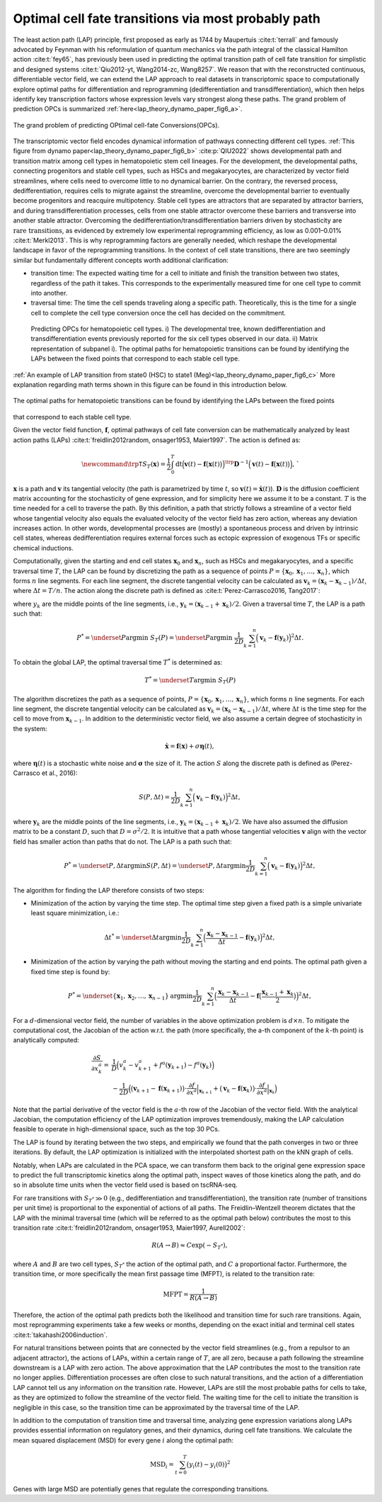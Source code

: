 .. _lap_theory_tutorial:

Optimal cell fate transitions via most probably path
====================================================


The least action path (LAP) principle, first proposed as early as 1744
by Maupertuis :cite:t:`terrall` and famously advocated by Feynman with
his reformulation of quantum mechanics via the path integral of the
classical Hamilton action :cite:t:`fey65`, has previously been used
in predicting the optimal transition path of cell fate transition for
simplistic and designed systems
:cite:t:`Qiu2012-yt, Wang2014-zc, Wang8257`. We reason that with the
reconstructed continuous, differentiable vector field, we can extend the
LAP approach to real datasets in transcriptomic space to computationally
explore optimal paths for differentiation and reprogramming
(dedifferentiation and transdifferentiation), which then helps identify
key transcription factors whose expression levels vary strongest along
these paths. The grand problem of prediction OPCs is summarized :ref:`here<lap_theory_dynamo_paper_fig6_a>`. 

.. _lap_theory_dynamo_paper_fig6_a:
.. figure:: dynamo_paper_figures/fig6_a.png
   :align: center
   :width: 400

   The grand problem of predicting OPtimal cell-fate Conversions(OPCs).


The transcriptomic vector field encodes dynamical information of
pathways connecting different cell types. :ref:`This figure from dynamo paper<lap_theory_dynamo_paper_fig6_b>` :cite:p:`QIU2022` shows developmental path and transition matrix among cell types in hematopoietic stem cell lineages. For the development, the
developmental paths, connecting progenitors and stable cell types, such
as HSCs and megakaryocytes, are
characterized by vector field streamlines, where cells need to overcome
little to no dynamical barrier. On the contrary, the reversed process,
dedifferentiation, requires cells to migrate against the streamline,
overcome the developmental barrier to eventually become progenitors and
reacquire multipotency. Stable cell types are attractors that are
separated by attractor barriers, and during transdifferentiation
processes, cells from one stable attractor overcome these barriers and
transverse into another stable attractor. Overcoming the
dedifferentiation/transdifferentiation barriers driven by stochasticity
are :math:`\textit{rare transitions}`, as evidenced by extremely
low experimental reprogramming efficiency, as low as 0.001–0.01%
:cite:t:`Merkl2013`. This is why reprogramming factors are
generally needed, which reshape the developmental landscape in favor of
the reprogramming transitions. In the context of cell state transitions,
there are two seemingly similar but fundamentally different concepts
worth additional clarification:

-  transition time: The expected waiting time for a cell to initiate and
   finish the transition between two states, regardless of the path it
   takes. This corresponds to the experimentally measured time for one
   cell type to commit into another.

-  traversal time: The time the cell spends traveling along a specific
   path. Theoretically, this is the time for a single cell to complete
   the cell type conversion once the cell has decided on the commitment.

.. _lap_theory_dynamo_paper_fig6_b:
.. figure:: dynamo_paper_figures/fig6_b.png

  Predicting OPCs for hematopoietic cell types. i) The developmental tree, known dedifferentiation and transdifferentiation events previously reported for the six cell types observed in our data. ii) Matrix representation of subpanel i). The optimal paths for hematopoietic transitions can be found by identifying the LAPs between the fixed points
  that correspond to each stable cell type.


:ref:`An example of LAP transition from state0 (HSC) to state1 (Meg)<lap_theory_dynamo_paper_fig6_c>` More explanation regarding math terms shown in this figure can be found in this introduction below.

.. _lap_theory_dynamo_paper_fig6_c:
.. figure:: dynamo_paper_figures/fig6_c.png
   :align: center
   :width: 400

   The optimal paths for hematopoietic transitions can be found by identifying the LAPs between the fixed points
that correspond to each stable cell type.



Given the vector field function, :math:`\boldsymbol f`, optimal pathways
of cell fate conversion can be mathematically analyzed by least action
paths (LAPs)
:cite:t:`freidlin2012random, onsager1953, Maier1997`. The
action is defined as:

.. math::
  \begin{align*}  \newcommand{\trp}{\mathsf{T}}  S_T(\boldsymbol x) = \frac{1}{2} \int_{0}^{T}\mathrm dt {\Big(\boldsymbol v(t) - \boldsymbol f\big(\boldsymbol x(t)\big)\Big)}^\trp \boldsymbol{D}^{-1}  \Big(\boldsymbol v(t) - \boldsymbol f\big(\boldsymbol x(t)\big)\Big), \end{align*}`

:math:`\boldsymbol x` is a path and :math:`\boldsymbol v` its tangential
velocity (the path is parametrized by time :math:`t`, so
:math:`\boldsymbol v(t) = \dot{\boldsymbol x}(t)`).
:math:`\boldsymbol{D}` is the diffusion coefficient matrix accounting
for the stochasticity of gene expression, and for simplicity here we
assume it to be a constant. :math:`T` is the time needed for a cell to
traverse the path. By this definition, a path that strictly follows a
streamline of a vector field whose tangential velocity also equals the
evaluated velocity of the vector field has zero action, whereas any
deviation increases action. In other words, developmental processes are
(mostly) a spontaneous process and driven by intrinsic cell states,
whereas dedifferentiation requires external forces such as ectopic
expression of exogenous TFs or specific chemical inductions.

Computationally, given the starting and end cell states
:math:`\boldsymbol x_0` and :math:`\boldsymbol x_{n}`, such as HSCs and
megakaryocytes, and a specific traversal
time :math:`T`, the LAP can be found by discretizing the path as a
sequence of points
:math:`P=\{\boldsymbol x_0, \boldsymbol x_1, \dots, \boldsymbol x_n\}`,
which forms :math:`n` line segments. For each line segment, the discrete
tangential velocity can be calculated as
:math:`\boldsymbol v_k = (\boldsymbol x_k-\boldsymbol x_{k-1})/\Delta t`,
where :math:`\Delta t = T/n`. The action along the discrete path is
defined as :cite:t:`Perez-Carrasco2016, Tang2017`:

.. math:
  \begin{align*}  S_T(P) = \frac{1}{2D}\sum_{k=1}^{n} \Big(\boldsymbol v_k - \boldsymbol f(\boldsymbol y_k)\Big)^2\Delta t , \end{align*}

| where :math:`y_k` are the middle points of the line segments, i.e.,
  :math:`\boldsymbol y_k = (\boldsymbol x_{k-1} + \boldsymbol x_k)/2`.
  Given a traversal time :math:`T`, the LAP is a path such that:

.. math::
    \begin{align*}  P^* = \underset{P}{\operatorname{argmin}}\ S_T(P) = \underset{P}{\operatorname{argmin}}\ \frac{1}{2D}\sum_{k=1}^{n} \Big(\boldsymbol v_k - \boldsymbol f(\boldsymbol y_k)\Big)^2\Delta t . \end{align*} 
| To obtain the global LAP, the optimal traversal time :math:`T^*` is
  determined as:

.. math::
  \begin{align*}  T^* = \underset{T}{\operatorname{argmin}}\ S_T(P) \end{align*}

The algorithm discretizes the path as a sequence of points,
:math:`P=\{\boldsymbol x_0, \boldsymbol x_1, \dots, \boldsymbol x_n\}`,
which forms :math:`n` line segments. For each line segment, the discrete
tangential velocity can be calculated as
:math:`\boldsymbol v_k=(\boldsymbol x_k - \boldsymbol x_{k-1})/\Delta t`,
where :math:`\Delta t` is the time step for the cell to move from
:math:`\boldsymbol x_{k-1}`. In addition to the deterministic vector
field, we also assume a certain degree of stochasticity in the system:

.. math::
    \begin{align*}  \dot{\boldsymbol x} = \boldsymbol f(\boldsymbol x) + \sigma \boldsymbol\eta(t), \end{align*}

| where :math:`\boldsymbol\eta(t)` is a stochastic white noise and
  :math:`\boldsymbol\sigma` the size of it. The action :math:`S` along
  the discrete path is defined as (Perez-Carrasco et al., 2016):

.. math::
  \begin{align*}  S(P, \Delta t) = \frac{1}{2D}\sum_{k=1}^{n}\Big(\boldsymbol v_k - \boldsymbol f(\boldsymbol y_k)\Big)^2\Delta t, \end{align*}

| where :math:`\boldsymbol y_k` are the middle points of the line
  segments, i.e.,
  :math:`\boldsymbol y_k = (\boldsymbol x_{k-1} + \boldsymbol x_k)/2`.
  We have also assumed the diffusion matrix to be a constant :math:`D`,
  such that :math:`D=\sigma^2/2`. It is intuitive that a path whose
  tangential velocities :math:`\boldsymbol v` align with the vector
  field has smaller action than paths that do not. The LAP is a path
  such that:

.. math::
  \begin{align*}  P^* = \underset{P, \Delta t}{\operatorname{argmin}} S(P, \Delta t) = \underset{P, \Delta t}{\operatorname{argmin}}\frac{1}{2D}\sum_{k=1}^{n}\Big(\boldsymbol v_k - \boldsymbol f(\boldsymbol y_k)\Big)^2\Delta t, \end{align*}

| The algorithm for finding the LAP therefore consists of two steps:

-  Minimization of the action by varying the time step. The optimal time
   step given a fixed path is a simple univariate least square
   minimization, i.e.:

.. math::
  \begin{align*}  \Delta t^* = \underset{\Delta t}{\operatorname{argmin}}\frac{1}{2D}\sum_{k=1}^{n}\Big(\frac{\boldsymbol x_k - \boldsymbol x_{k-1}}{\Delta t} - \boldsymbol f(\boldsymbol y_k)\Big)^2\Delta t,  \end{align*}

-  Minimization of the action by varying the path without moving the
   starting and end points. The optimal path given a fixed time step is
   found by:

.. math::
  \begin{align*}  P^* = \underset{\{\boldsymbol x_1, \boldsymbol x_2, \dots, \boldsymbol x_{n-1}\}}{\operatorname{argmin}}\frac{1}{2D}\sum_{k=1}^{n}\Big(\frac{\boldsymbol x_k - \boldsymbol x_{k-1}}{\Delta t} - \boldsymbol f\big(\frac{\boldsymbol x_{k-1} + \boldsymbol x_k}{2}\big)\Big)^2\Delta t, \end{align*}

For a :math:`d`-dimensional vector field, the number of variables in
the above optimization problem is :math:`d\times n`. To mitigate the
computational cost, the Jacobian of the action w.r.t. the path (more
specifically, the a-th component of the :math:`k`-th point) is
analytically computed:

.. math::
  \begin{align*} \frac{\partial{S}}{\partial{x_k^a}} =& \frac{1}{D}\Big(v_k^a - v_{k+1}^a + f^a(\boldsymbol y_{k+1}) - f^a(\boldsymbol y_k)\Big)\\  &-\frac{1}{2D}\Big(\big(\boldsymbol v_{k+1} - \boldsymbol f(\boldsymbol x_{k+1})\big) \cdot \frac{\partial{f}}{\partial{x^a}}\Big|_{\boldsymbol x_{k+1}} + \big(\boldsymbol v_k - \boldsymbol f(\boldsymbol x_k)\big)\cdot\frac{\partial f}{\partial{x^a}}\Big|_{\boldsymbol x_k}\Big)  \end{align*}

| Note that the partial derivative of the vector field is the
  :math:`a`-th row of the Jacobian of the vector field. With the
  analytical Jacobian, the computation efficiency of the LAP
  optimization improves tremendously, making the LAP calculation
  feasible to operate in high-dimensional space, such as the top 30 PCs.

The LAP is found by iterating between the two steps, and empirically we
found that the path converges in two or three iterations. By default,
the LAP optimization is initialized with the interpolated shortest path
on the kNN graph of cells.

Notably, when LAPs are calculated in the PCA space, we can transform
them back to the original gene expression space to predict the full
transcriptomic kinetics along the optimal path, inspect waves of those
kinetics along the path, and do so in absolute time units when the
vector field used is based on tscRNA-seq.

For rare transitions with :math:`S_{T^*} \gg 0` (e.g., dedifferentiation
and transdifferentiation), the transition rate (number of transitions
per unit time) is proportional to the exponential of actions of all
paths. The Freidlin–Wentzell theorem dictates that the LAP with the
minimal traversal time (which will be referred to as the optimal path
below) contributes the most to this transition rate
:cite:t:`freidlin2012random, onsager1953, Maier1997, Aurell2002`:

.. math::
  \begin{align*}  R(A\rightarrow B) \approx C\exp(-S_{T^*}), \end{align*}

| where :math:`A` and :math:`B` are two cell types, :math:`S_{T^*}` the
  action of the optimal path, and :math:`C` a proportional factor.
  Furthermore, the transition time, or more specifically the mean first
  passage time (MFPT), is related to the transition rate:

.. math::
  \begin{align*}  \mathrm{MFPT} = \frac{1}{R(A\rightarrow B)} \end{align*}

| Therefore, the action of the optimal path predicts both the likelihood
  and transition time for such rare transitions. Again, most
  reprogramming experiments take a few weeks or months, depending on the
  exact initial and terminal cell states
  :cite:t:`takahashi2006induction`.

For natural transitions between points that are connected by the vector
field streamlines (e.g., from a repulsor to an adjacent attractor), the
actions of LAPs, within a certain range of :math:`T`, are all zero,
because a path following the streamline downstream is a LAP with zero
action. The above approximation that the LAP contributes the most to the
transition rate no longer applies. Differentiation processes are often
close to such natural transitions, and the action of a differentiation
LAP cannot tell us any information on the transition rate. However, LAPs
are still the most probable paths for cells to take, as they are
optimized to follow the streamline of the vector field. The waiting time
for the cell to initiate the transition is negligible in this case, so
the transition time can be approximated by the traversal time of the
LAP.

In addition to the computation of transition time and traversal time,
analyzing gene expression variations along LAPs provides essential
information on regulatory genes, and their dynamics, during cell fate
transitions. We calculate the mean squared displacement (MSD) for every
gene :math:`i` along the optimal path:

.. math::
  \begin{align*}  \mathrm{MSD}_i = \sum_{t=0}^{T} \big(y_i(t) - y_i(0)\big)^2 \end{align*}

| Genes with large MSD are potentially genes that regulate the
  corresponding transitions.